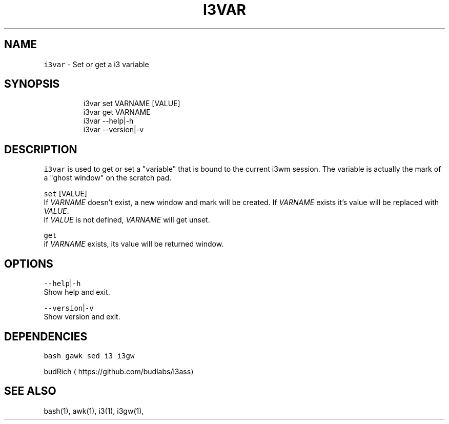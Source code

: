 .TH I3VAR 1 2019\-01\-08 Linx "User Manuals"
.SH NAME
.PP
\fB\fCi3var\fR \- Set or get a i3 variable

.SH SYNOPSIS
.PP
.RS

.nf
i3var set VARNAME [VALUE]
i3var get VARNAME
i3var \-\-help|\-h
i3var \-\-version|\-v

.fi
.RE

.SH DESCRIPTION
.PP
\fB\fCi3var\fR is used to get or set a "variable" that
is bound to the current i3wm session.  The
variable is actually the mark of a "ghost window"
on the scratch pad.

.PP
\fB\fCset\fR  [VALUE]
.br
If \fIVARNAME\fP doesn't exist, a new window and mark
will be created.  If \fIVARNAME\fP exists it's value
will be replaced with \fIVALUE\fP\&.
.br
If \fIVALUE\fP is not defined,  \fIVARNAME\fP will get
unset.

.PP
\fB\fCget\fR
.br
if \fIVARNAME\fP exists,  its value will be returned
window.

.SH OPTIONS
.PP
\fB\fC\-\-help\fR|\fB\fC\-h\fR
.br
Show help and exit.

.PP
\fB\fC\-\-version\fR|\fB\fC\-v\fR
.br
Show version and exit.

.SH DEPENDENCIES
.PP
\fB\fCbash\fR \fB\fCgawk\fR \fB\fCsed\fR \fB\fCi3\fR \fB\fCi3gw\fR

.PP
budRich 
\[la]https://github.com/budlabs/i3ass\[ra]

.SH SEE ALSO
.PP
bash(1), awk(1), i3(1), i3gw(1),
